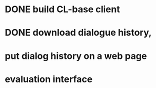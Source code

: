 * DONE build CL-base client
* DONE download dialogue history,
* put dialog history on a web page
* evaluation interface

